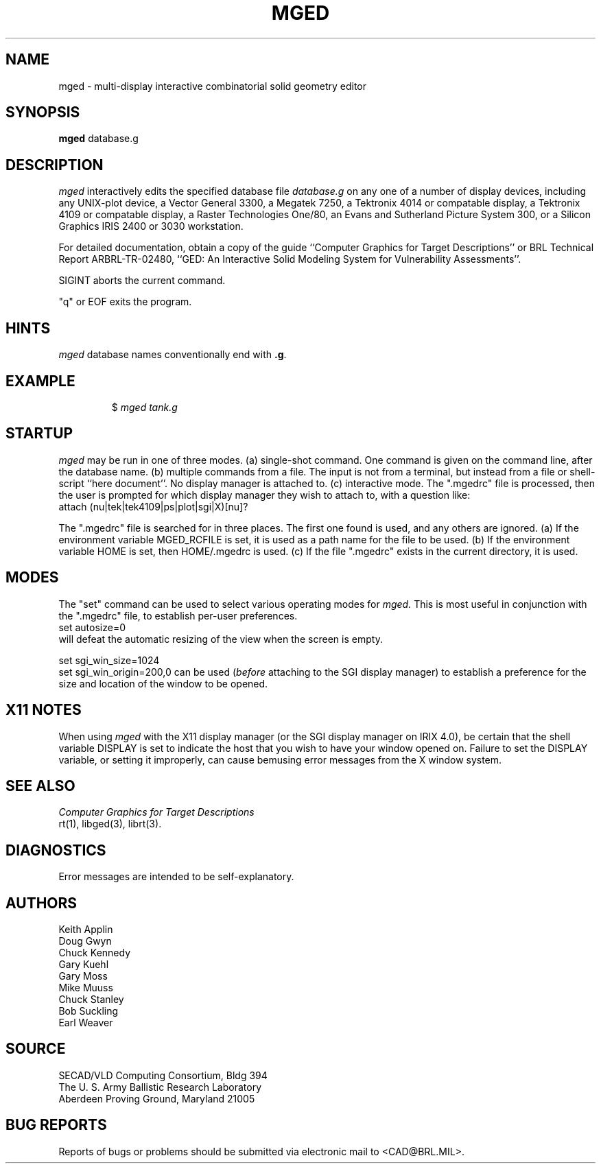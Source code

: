 .TH MGED 1 BRL/CAD
.SH NAME
mged \- multi-display interactive combinatorial solid geometry editor
.SH SYNOPSIS
.B mged
database.g
.SH DESCRIPTION
.I mged\^
interactively edits the specified database file
.I database.g
on any one of a number of display devices, including
any UNIX-plot device,
a Vector General 3300,
a Megatek 7250,
a Tektronix 4014 or compatable display,
a Tektronix 4109 or compatable display,
a Raster Technologies One/80,
an Evans and Sutherland Picture System 300,
or a Silicon Graphics IRIS 2400 or 3030 workstation.
.P
For detailed documentation,
obtain a copy of
the guide ``Computer Graphics for Target Descriptions''
or
BRL Technical Report ARBRL-TR-02480, ``GED:  An Interactive
Solid Modeling System for Vulnerability Assessments''.
.P
SIGINT aborts the current command.
.P
"q" or EOF exits the program.
.SH HINTS
.I mged\^
database names conventionally end with
.BR .g .
.P
.SH EXAMPLE
.RS
$ \|\fImged \|tank.g\fP
.RE
.SH "STARTUP"
.I mged\^
may be run in one of three modes.
(a) single-shot command.  One command is given on the command line,
after the database name.
(b) multiple commands from a file.
The input is not from a terminal, but instead from a file or
shell-script ``here document''.
No display manager is attached to.
(c)  interactive mode.
The ".mgedrc" file is processed, then the user is prompted for which
display manager they wish to attach to, with a question like:
.br
  attach (nu|tek|tek4109|ps|plot|sgi|X)[nu]?
.P
The ".mgedrc" file is searched for in three places.
The first one found is used, and any others are ignored.
(a) If the environment variable MGED_RCFILE is set, it is used
as a path name for the file to be used.
(b) If the environment variable HOME is set, then HOME/.mgedrc
is used.
(c) If the file ".mgedrc" exists in the current directory, it is used.
.SH MODES
The "set" command can be used to select various operating modes for
.I mged\^.
This is most useful in conjunction with the ".mgedrc" file, to
establish per-user preferences.
.br
  set autosize=0
.br
will defeat the automatic resizing of the view when the screen is empty.
.sp
  set sgi_win_size=1024
.br
  set sgi_win_origin=200,0
can be used (\fIbefore\fR attaching to the SGI display manager) to
establish a preference for the size and location of the window to be opened.
.SH "X11 NOTES"
When using
.I mged\^
with the X11 display manager (or the SGI display manager on IRIX 4.0),
be certain that the shell variable DISPLAY is set to indicate the host
that you wish to have your window opened on.
Failure to set the DISPLAY variable, or setting it improperly,
can cause bemusing error messages from the X window system.
.SH "SEE ALSO"
.I
Computer Graphics for Target Descriptions
.br
rt(1), libged(3), librt(3).
.SH DIAGNOSTICS
Error messages are intended to be self-explanatory.
.SH AUTHORS
Keith Applin
.br
Doug Gwyn
.br
Chuck Kennedy
.br
Gary Kuehl
.br
Gary Moss
.br
Mike Muuss
.br
Chuck Stanley
.br
Bob Suckling
.br
Earl Weaver
.SH SOURCE
SECAD/VLD Computing Consortium, Bldg 394
.br
The U. S. Army Ballistic Research Laboratory
.br
Aberdeen Proving Ground, Maryland  21005
.SH "BUG REPORTS"
Reports of bugs or problems should be submitted via electronic
mail to <CAD@BRL.MIL>.
